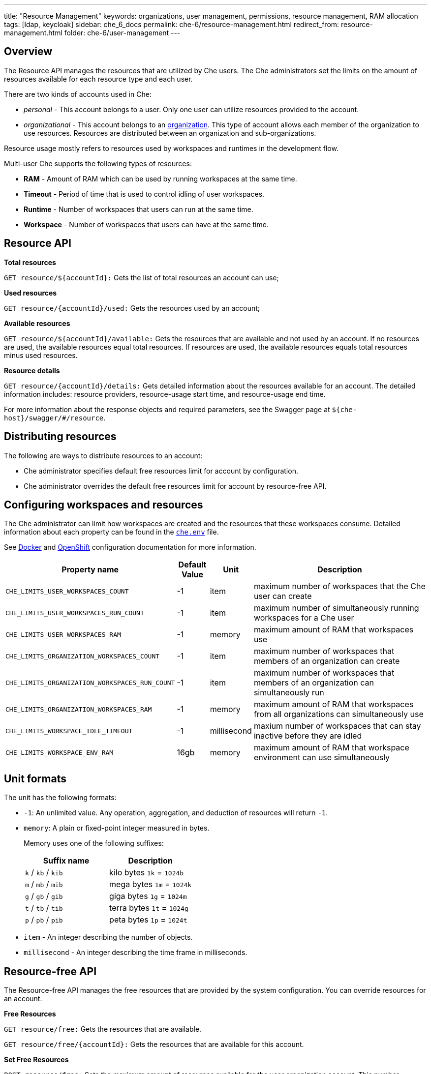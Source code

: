 ---
title: "Resource Management"
keywords: organizations, user management, permissions, resource management, RAM allocation
tags: [ldap, keycloak]
sidebar: che_6_docs
permalink: che-6/resource-management.html
redirect_from: resource-management.html
folder: che-6/user-management
---


[id="overview"]
== Overview

The Resource API manages the resources that are utilized by Che users. The Che administrators set the limits on the amount of resources available for each resource type and each user.

There are two kinds of accounts used in Che:

* _personal_ - This account belongs to a user. Only one user can utilize resources provided to the account.
* _organizational_ - This account belongs to an link:organizations.html[organization]. This type of account allows each member of the organization to use resources. Resources are distributed between an organization and sub-organizations.

Resource usage mostly refers to resources used by workspaces and runtimes in the development flow.

Multi-user Che supports the following types of resources:

* *RAM* -  Amount of RAM which can be used by running workspaces at the same time.
* *Timeout* - Period of time that is used to control idling of user workspaces.
* *Runtime* - Number of workspaces that users can run at the same time.
* *Workspace* - Number of workspaces that users can have at the same time.

[id="resource-api"]
== Resource API

*Total resources*

`GET resource/${accountId}:` Gets the list of total resources an account can use;

*Used resources*

`GET resource/{accountId}/used:` Gets the resources used by an account;

*Available resources*

`GET resource/${accountId}/available:` Gets the resources that are available and not used by an account. If no resources are used, the available resources equal total resources.  If resources are used, the available resources equals total resources minus used resources.

*Resource details*

`GET resource/{accountId}/details:` Gets detailed information about the resources available for an account. The detailed information includes:  resource providers, resource-usage start time, and resource-usage end time.

For more information about the response objects and required parameters, see the Swagger page at `${che-host}/swagger/#/resource`.

[id="distributing-resources"]
== Distributing resources

The following are ways to distribute resources to an account:

* Che administrator specifies default free resources limit for account by configuration.

* Che administrator overrides the default free resources limit for account by resource-free API.

[id="configuring-workspaces-and-resources"]
== Configuring workspaces and resources

The Che administrator can limit how workspaces are created and the resources that these workspaces consume. Detailed information about each property can be found in the https://github.com/eclipse/che/blob/master/dockerfiles/init/manifests/che.env#L538[`che.env`] file.

See link:docker-config.html[Docker] and link:openshift-config.html[OpenShift] configuration documentation for more information.

[width="100%",cols="33%,8%,6%,53%",options="header",]
|===
|Property name |Default Value |Unit |Description
|`CHE_LIMITS_USER_WORKSPACES_COUNT` |-1 |item |maximum number of workspaces that the Che user can create
|`CHE_LIMITS_USER_WORKSPACES_RUN_COUNT` |-1 |item |maximum number of simultaneously running workspaces for a Che user
|`CHE_LIMITS_USER_WORKSPACES_RAM` |-1 |memory |maximum amount of RAM that workspaces use
|`CHE_LIMITS_ORGANIZATION_WORKSPACES_COUNT` |-1 |item |maximum number of workspaces that members of an organization can create
|`CHE_LIMITS_ORGANIZATION_WORKSPACES_RUN_COUNT` |-1 |item |maximum number of workspaces that members of an organization can simultaneously run
|`CHE_LIMITS_ORGANIZATION_WORKSPACES_RAM` |-1 |memory |maximum amount of RAM that workspaces from all organizations can simultaneously use 
|`CHE_LIMITS_WORKSPACE_IDLE_TIMEOUT` |-1 |millisecond |maxium number of workspaces that can stay inactive before they are idled 
|`CHE_LIMITS_WORKSPACE_ENV_RAM` |16gb |memory |maximum amount of RAM that workspace environment can use simultaneously
|===

[id="unit-formats"]
== Unit formats

The unit has the following formats:

* `-1`: An unlimited value. Any operation, aggregation, and deduction of resources will return `-1`.

* `memory`:  A plain or fixed-point integer measured in bytes.

+
Memory uses one of the following suffixes:
+
[cols=",",options="header",]
|===
|Suffix name |Description
|`k` / `kb` / `kib` |kilo bytes `1k` = `1024b`
|`m` / `mb` / `mib` |mega bytes `1m` = `1024k`
|`g` / `gb` / `gib` |giga bytes `1g` = `1024m`
|`t` / `tb` / `tib` |terra bytes `1t` = `1024g`
|`p` / `pb` / `pib` |peta bytes `1p` = `1024t`
|===

* `item` - An integer describing the number of objects.
* `millisecond` - An integer describing the time frame in milliseconds.

[id="resource-free-api"]
== Resource-free API

The Resource-free API manages the free resources that are provided by the system configuration.  You can override resources for an account.

*Free Resources*

`GET resource/free:` Gets the resources that are available.

`GET resource/free/{accountId}:` Gets the resources that are available for this account.

*Set Free Resources*

`POST resource/free:` Sets the maximum amount of resources available for the user organization account. This number overrides the Сhe configuration. It will be used in all further operations with resources.

*Remove Free Resources*

`DELETE resource/free/{accountId}:` Deletes the number of resources available for the user and organization account. The system configuration defines the amount of resources available.

For more information on response objects and required parameters, see the Swagger page at `{che-host}/swagger/#/resource-free`.

[id="organization-resource-api"]
== Organization Resource API

*Distributed Organization Resources*

`GET organization/resource/{organizationId}:` Gets the resources that the parent organization provides to the sub-organization.

*Sub-Organization Resources Cap*

`GET organization/resource/{suborganizationId}/cap:` Gets the maximum amount of resources that are available for a sub-organization; By default, sub-organizations can use all the resources of the parent organization.

*Set Sub-Organization Resources Cap*

`POST organization/resource/{suborganizationId}/cap:` Sets the maximum amount of resources for a sub-organization. This limits the usage of shared resources by the sub-organization.

See the Swagger page at `{che-host}/swagger/#/organization-resource` for more detailed specification of response objects and required parameters.
